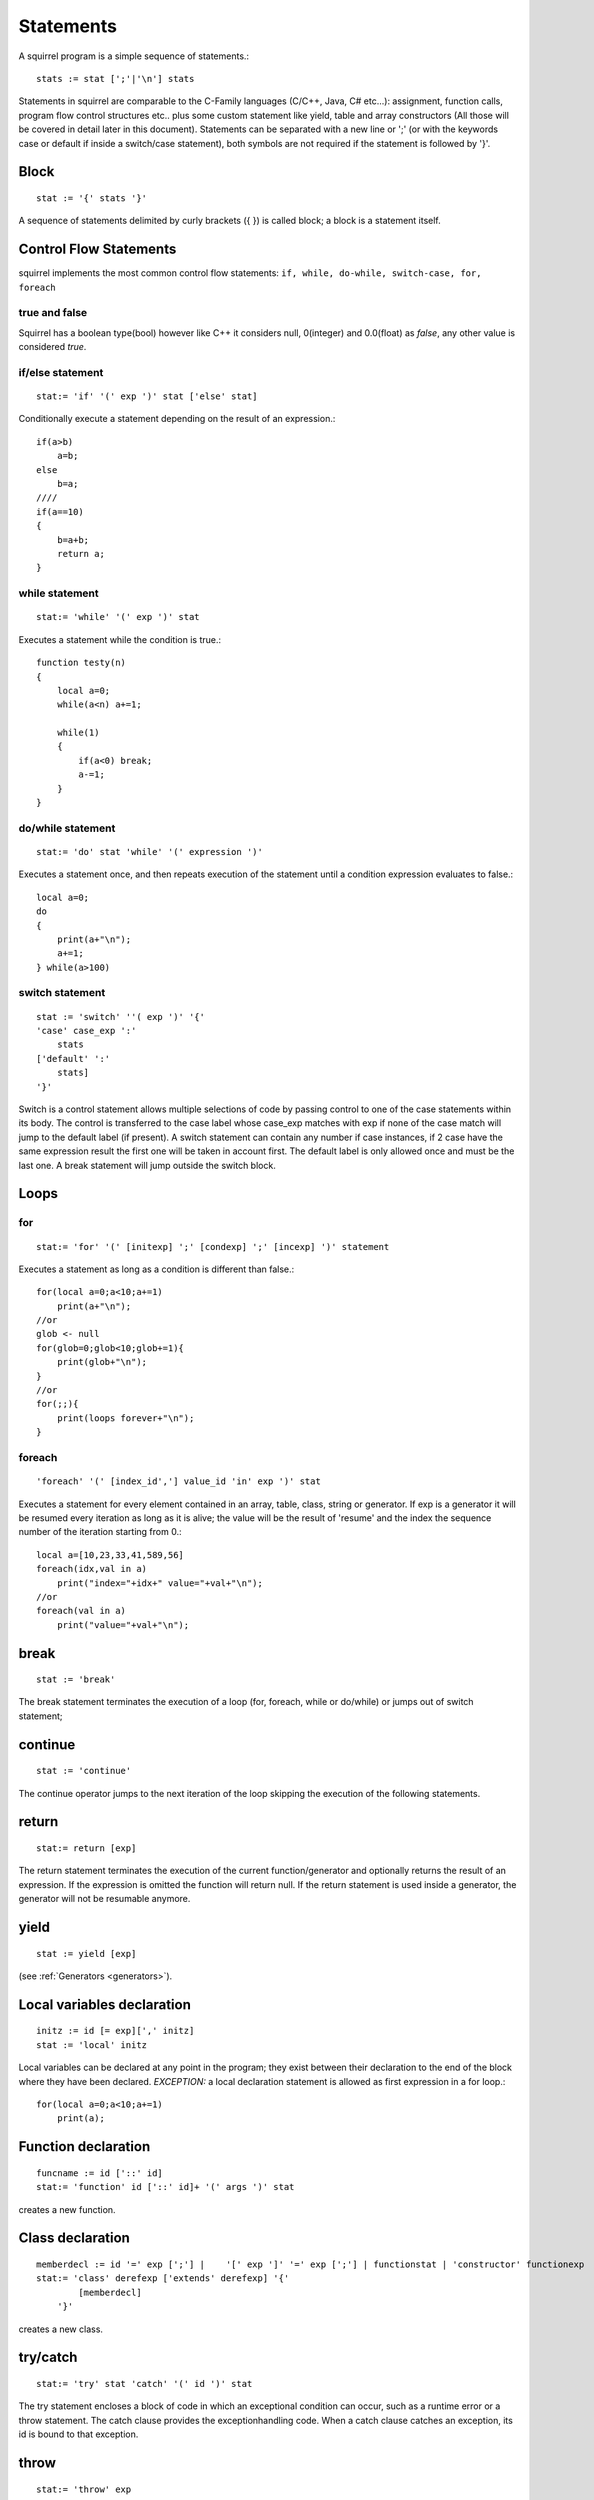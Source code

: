 .. _statements:


=================
Statements
=================

.. index::
    single: statements

A squirrel program is a simple sequence of statements.::

    stats := stat [';'|'\n'] stats

Statements in squirrel are comparable to the C-Family languages (C/C++, Java, C#
etc...): assignment, function calls, program flow control structures etc.. plus some
custom statement like yield, table and array constructors (All those will be covered in detail
later in this document).
Statements can be separated with a new line or ';' (or with the keywords case or default if
inside a switch/case statement), both symbols are not required if the statement is
followed by '}'.

------
Block
------

.. index::
    pair: block; statement

::

    stat := '{' stats '}'

A sequence of statements delimited by curly brackets ({ }) is called block;
a block is a statement itself.

-----------------------
Control Flow Statements
-----------------------

.. index::
    single: control flow statements

squirrel implements the most common control flow statements: ``if, while, do-while, switch-case, for, foreach``

^^^^^^^^^^^^^^
true and false
^^^^^^^^^^^^^^

.. index::
    single: true and false
    single: true
    single: false

Squirrel has a boolean type(bool) however like C++ it considers null, 0(integer) and 0.0(float)
as *false*, any other value is considered *true*.

^^^^^^^^^^^^^^^^^
if/else statement
^^^^^^^^^^^^^^^^^

.. index::
    pair: if/else; statement
    pair: if; statement
    pair: else; statement

::

    stat:= 'if' '(' exp ')' stat ['else' stat]

Conditionally execute a statement depending on the result of an expression.::

    if(a>b)
        a=b;
    else
        b=a;
    ////
    if(a==10)
    {
        b=a+b;
        return a;
    }

^^^^^^^^^^^^^^^^^
while statement
^^^^^^^^^^^^^^^^^

.. index::
    pair: while; statement

::

    stat:= 'while' '(' exp ')' stat

Executes a statement while the condition is true.::

    function testy(n)
    {
        local a=0;
        while(a<n) a+=1;

        while(1)
        {
            if(a<0) break;
            a-=1;
        }
    }

^^^^^^^^^^^^^^^^^^
do/while statement
^^^^^^^^^^^^^^^^^^

.. index::
    pair: do/while; statement

::

    stat:= 'do' stat 'while' '(' expression ')'

Executes a statement once, and then repeats execution of the statement until a condition
expression evaluates to false.::

    local a=0;
    do
    {
        print(a+"\n");
        a+=1;
    } while(a>100)

^^^^^^^^^^^^^^^^^
switch statement
^^^^^^^^^^^^^^^^^

.. index::
    pair: switch; statement

::

    stat := 'switch' ''( exp ')' '{'
    'case' case_exp ':'
        stats
    ['default' ':'
        stats]
    '}'

Switch is a control statement allows multiple selections of code by passing control to one of the
case statements within its body.
The control is transferred to the case label whose case_exp matches with exp if none of
the case match will jump to the default label (if present).
A switch statement can contain any number if case instances, if 2 case have the same
expression result the first one will be taken in account first. The default label is only
allowed once and must be the last one.
A break statement will jump outside the switch block.

-----
Loops
-----

.. index::
    single: Loops

^^^^^^^^
for
^^^^^^^^

.. index::
    pair: for; statement

::

    stat:= 'for' '(' [initexp] ';' [condexp] ';' [incexp] ')' statement

Executes a statement as long as a condition is different than false.::

    for(local a=0;a<10;a+=1)
        print(a+"\n");
    //or
    glob <- null
    for(glob=0;glob<10;glob+=1){
        print(glob+"\n");
    }
    //or
    for(;;){
        print(loops forever+"\n");
    }

^^^^^^^^
foreach
^^^^^^^^

.. index::
    pair: foreach; statement

::

    'foreach' '(' [index_id','] value_id 'in' exp ')' stat

Executes a statement for every element contained in an array, table, class, string or generator.
If exp is a generator it will be resumed every iteration as long as it is alive; the value will
be the result of 'resume' and the index the sequence number of the iteration starting
from 0.::

    local a=[10,23,33,41,589,56]
    foreach(idx,val in a)
        print("index="+idx+" value="+val+"\n");
    //or
    foreach(val in a)
        print("value="+val+"\n");

-------
break
-------

.. index::
    pair: break; statement

::

    stat := 'break'

The break statement terminates the execution of a loop (for, foreach, while or do/while)
or jumps out of switch statement;

---------
continue
---------

.. index::
    pair: continue; statement

::

    stat := 'continue'

The continue operator jumps to the next iteration of the loop skipping the execution of
the following statements.

---------
return
---------

.. index::
    pair: return; statement

::

    stat:= return [exp]

The return statement terminates the execution of the current function/generator and
optionally returns the result of an expression. If the expression is omitted the function
will return null. If the return statement is used inside a generator, the generator will not
be resumable anymore.

---------
yield
---------

.. index::
    pair: yield; statement

::

    stat := yield [exp]

(see :ref:`Generators <generators>`).


---------------------------
Local variables declaration
---------------------------

.. index::
    pair: Local variables declaration; statement

::

    initz := id [= exp][',' initz]
    stat := 'local' initz

Local variables can be declared at any point in the program; they exist between their
declaration to the end of the block where they have been declared.
*EXCEPTION:* a local declaration statement is allowed as first expression in a for loop.::

    for(local a=0;a<10;a+=1)
        print(a);

--------------------
Function declaration
--------------------

.. index::
    pair: Function declaration; statement

::

    funcname := id ['::' id]
    stat:= 'function' id ['::' id]+ '(' args ')' stat

creates a new function.

-----------------
Class declaration
-----------------

.. index::
    pair: Class declaration; statement

::

    memberdecl := id '=' exp [';'] |    '[' exp ']' '=' exp [';'] | functionstat | 'constructor' functionexp
    stat:= 'class' derefexp ['extends' derefexp] '{'
            [memberdecl]
        '}'

creates a new class.

-----------
try/catch
-----------

.. index::
    pair: try/catch; statement

::

    stat:= 'try' stat 'catch' '(' id ')' stat

The try statement encloses a block of code in which an exceptional condition can occur,
such as a runtime error or a throw statement. The catch clause provides the exceptionhandling
code. When a catch clause catches an exception, its id is bound to that
exception.

-----------
throw
-----------

.. index::
    pair: throw; statement

::

    stat:= 'throw' exp

Throws an exception. Any value can be thrown.

--------------
const
--------------

.. index::
    pair: const; statement

::

    stat:= 'const' id '=' 'Integer | Float | StringLiteral

Declares a constant (see :ref:`Constants & Enumerations <constants_and_enumerations>`).

--------------
enum
--------------

.. index::
    pair: enum; statement

::

    enumerations := ( 'id' '=' Integer | Float | StringLiteral ) [',']
    stat:= 'enum' id '{' enumerations '}'

Declares an enumeration (see :ref:`Constants & Enumerations <constants_and_enumerations>`).

--------------------
Expression statement
--------------------

.. index::
    pair: Expression statement; statement

::

    stat := exp

In Squirrel every expression is also allowed as statement, if so, the result of the
expression is thrown away.

